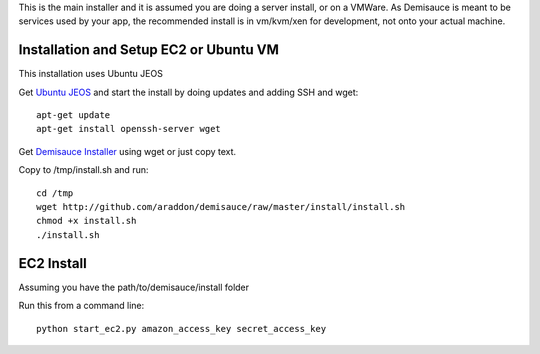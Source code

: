 This is the main installer and it is assumed you are doing a server install, or on a VMWare.   As Demisauce is meant to be services used by your app, the recommended install is in vm/kvm/xen for development, not onto your actual machine.  

Installation and Setup EC2 or Ubuntu VM
========================================
This installation uses Ubuntu JEOS

Get `Ubuntu JEOS <http://www.ubuntu.com/products/whatisubuntu/serveredition/jeos>`_ and start the install by doing updates and adding SSH and wget::

    apt-get update
    apt-get install openssh-server wget

Get `Demisauce Installer <http://github.com/araddon/demisauce/raw/master/install/install.sh>`_  using wget or just copy text.

Copy to /tmp/install.sh and run::

    cd /tmp
    wget http://github.com/araddon/demisauce/raw/master/install/install.sh
    chmod +x install.sh 
    ./install.sh

EC2 Install
===========
Assuming you have the  path/to/demisauce/install folder

Run this from a command line::

    python start_ec2.py amazon_access_key secret_access_key
    


